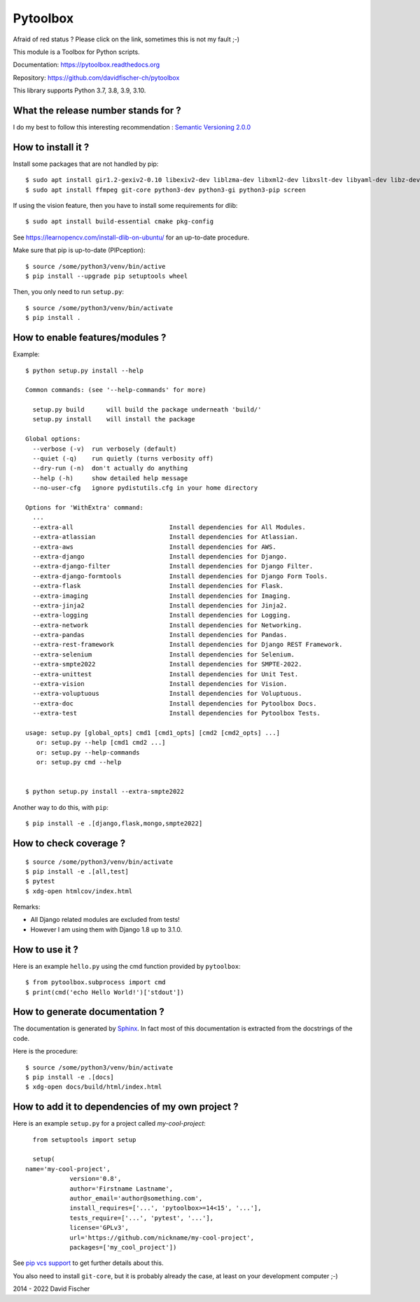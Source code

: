 =========
Pytoolbox
=========

.. image:: https://badge.fury.io/py/pytoolbox.png
   :target: http://badge.fury.io/py/pytoolbox

.. image:: https://secure.travis-ci.org/davidfischer-ch/pytoolbox.png
   :target: http://travis-ci.org/davidfischer-ch/pytoolbox

.. image:: https://coveralls.io/repos/davidfischer-ch/pytoolbox/badge.png
   :target: https://coveralls.io/r/davidfischer-ch/pytoolbox

Afraid of red status ? Please click on the link, sometimes this is not my fault ;-)

This module is a Toolbox for Python scripts.

Documentation: https://pytoolbox.readthedocs.org

Repository: https://github.com/davidfischer-ch/pytoolbox

This library supports Python 3.7, 3.8, 3.9, 3.10.

------------------------------------
What the release number stands for ?
------------------------------------

I do my best to follow this interesting recommendation : `Semantic Versioning 2.0.0 <http://semver.org/>`_

-------------------
How to install it ?
-------------------

Install some packages that are not handled by pip::

    $ sudo apt install gir1.2-gexiv2-0.10 libexiv2-dev liblzma-dev libxml2-dev libxslt-dev libyaml-dev libz-dev
    $ sudo apt install ffmpeg git-core python3-dev python3-gi python3-pip screen

If using the vision feature, then you have to install some requirements for dlib::

    $ sudo apt install build-essential cmake pkg-config

See https://learnopencv.com/install-dlib-on-ubuntu/ for an up-to-date procedure.

Make sure that pip is up-to-date (PIPception)::

    $ source /some/python3/venv/bin/active
    $ pip install --upgrade pip setuptools wheel

Then, you only need to run ``setup.py``::

    $ source /some/python3/venv/bin/activate
    $ pip install .

--------------------------------
How to enable features/modules ?
--------------------------------

Example::

    $ python setup.py install --help

    Common commands: (see '--help-commands' for more)

      setup.py build      will build the package underneath 'build/'
      setup.py install    will install the package

    Global options:
      --verbose (-v)  run verbosely (default)
      --quiet (-q)    run quietly (turns verbosity off)
      --dry-run (-n)  don't actually do anything
      --help (-h)     show detailed help message
      --no-user-cfg   ignore pydistutils.cfg in your home directory

    Options for 'WithExtra' command:
      ...
      --extra-all                          Install dependencies for All Modules.
      --extra-atlassian                    Install dependencies for Atlassian.
      --extra-aws                          Install dependencies for AWS.
      --extra-django                       Install dependencies for Django.
      --extra-django-filter                Install dependencies for Django Filter.
      --extra-django-formtools             Install dependencies for Django Form Tools.
      --extra-flask                        Install dependencies for Flask.
      --extra-imaging                      Install dependencies for Imaging.
      --extra-jinja2                       Install dependencies for Jinja2.
      --extra-logging                      Install dependencies for Logging.
      --extra-network                      Install dependencies for Networking.
      --extra-pandas                       Install dependencies for Pandas.
      --extra-rest-framework               Install dependencies for Django REST Framework.
      --extra-selenium                     Install dependencies for Selenium.
      --extra-smpte2022                    Install dependencies for SMPTE-2022.
      --extra-unittest                     Install dependencies for Unit Test.
      --extra-vision                       Install dependencies for Vision.
      --extra-voluptuous                   Install dependencies for Voluptuous.
      --extra-doc                          Install dependencies for Pytoolbox Docs.
      --extra-test                         Install dependencies for Pytoolbox Tests.

    usage: setup.py [global_opts] cmd1 [cmd1_opts] [cmd2 [cmd2_opts] ...]
       or: setup.py --help [cmd1 cmd2 ...]
       or: setup.py --help-commands
       or: setup.py cmd --help


    $ python setup.py install --extra-smpte2022

Another way to do this, with ``pip``::

    $ pip install -e .[django,flask,mongo,smpte2022]

-----------------------
How to check coverage ?
-----------------------

::

    $ source /some/python3/venv/bin/activate
    $ pip install -e .[all,test]
    $ pytest
    $ xdg-open htmlcov/index.html

Remarks:

* All Django related modules are excluded from tests!
* However I am using them with Django 1.8 up to 3.1.0.

---------------
How to use it ?
---------------

Here is an example ``hello.py`` using the cmd function provided by ``pytoolbox``::

    $ from pytoolbox.subprocess import cmd
    $ print(cmd('echo Hello World!')['stdout'])

-------------------------------
How to generate documentation ?
-------------------------------

The documentation is generated by `Sphinx <http://sphinx-doc.org/ext/autodoc.html>`_.
In fact most of this documentation is extracted from the docstrings of the code.

Here is the procedure::

    $ source /some/python3/venv/bin/activate
    $ pip install -e .[docs]
    $ xdg-open docs/build/html/index.html

-------------------------------------------------
How to add it to dependencies of my own project ?
-------------------------------------------------

Here is an example ``setup.py`` for a project called *my-cool-project*::

	from setuptools import setup

	setup(
      name='my-cool-project',
		  version='0.8',
		  author='Firstname Lastname',
		  author_email='author@something.com',
		  install_requires=['...', 'pytoolbox>=14<15', '...'],
		  tests_require=['...', 'pytest', '...'],
		  license='GPLv3',
		  url='https://github.com/nickname/my-cool-project',
		  packages=['my_cool_project'])


See `pip vcs support <http://www.pip-installer.org/en/latest/logic.html#vcs-support>`_ to get further details about this.

You also need to install ``git-core``, but it is probably already the case, at least on your development computer ;-)

2014 - 2022 David Fischer
